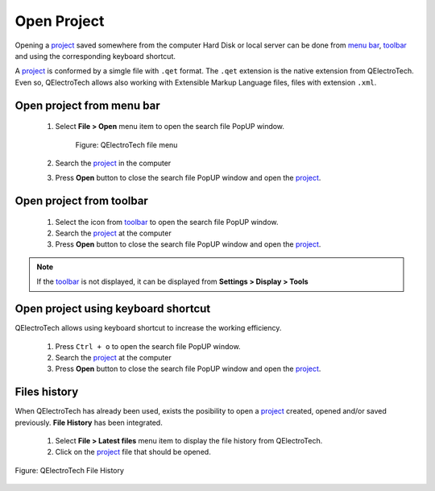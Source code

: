.. _project/open_project

============
Open Project
============

Opening a `project`_ saved somewhere from the computer Hard Disk or local server can be done from 
`menu bar`_, `toolbar`_ and using the corresponding keyboard shortcut.

A `project`_ is conformed by a simgle file with ``.qet`` format. The ``.qet`` extension 
is the native extension from QElectroTech. Even so, QElectroTech allows also working with 
Extensible Markup Language files, files with extension ``.xml``. 

Open project from menu bar
~~~~~~~~~~~~~~~~~~~~~~~~~~

    1. Select **File > Open** menu item to open the search file PopUP window.

        .. figure:: ../images/qet_menu_file.png
            :align: center

            Figure: QElectroTech file menu
            
    2. Search the `project`_ in the computer
    3. Press **Open** button to close the search file PopUP window and open the `project`_. 

Open project from toolbar
~~~~~~~~~~~~~~~~~~~~~~~~~

    1. Select the icon |project| from `toolbar`_ to open the search file PopUP window.
    2. Search the `project`_ at the computer
    3. Press **Open** button to close the search file PopUP window and open the `project`_. 

.. |project| image:: ../images/ico/22x22/project.png

.. note::

   If the `toolbar`_ is not displayed, it can be displayed from **Settings > Display > Tools**

Open project using keyboard shortcut
~~~~~~~~~~~~~~~~~~~~~~~~~~~~~~~~~~~~

QElectroTech allows using keyboard shortcut to increase the working efficiency.

    1. Press ``Ctrl + o`` to open the search file PopUP window.
    2. Search the `project`_ at the computer
    3. Press **Open** button to close the search file PopUP window and open the `project`_.

.. seealso::

    For more information about QElectroTech keyboard shortcuts, refer to `menu bar`_ section.

Files history
~~~~~~~~~~~~~

When QElectroTech has already been used, exists the posibility to open a `project`_ created, 
opened and/or saved previously. **File History** has been integrated.

    1. Select **File > Latest files** menu item to display the file history from QElectroTech.
    2. Click on the `project`_ file that should be opened.

.. figure:: ../images/qet_lates_files.png
   :align: center

   Figure: QElectroTech File History

.. _project: ../project/index.html
.. _menu bar: ../interface/menu_bar.html
.. _toolbar: ../interface/toolbars.html